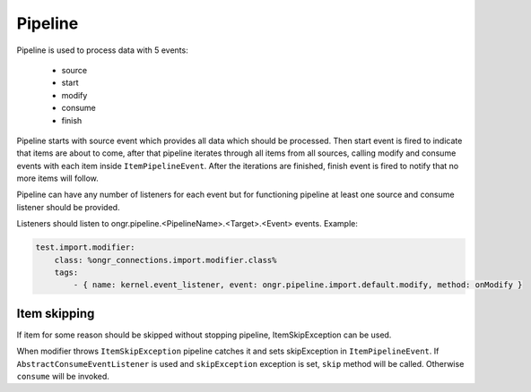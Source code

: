 Pipeline
========

Pipeline is used to process data with 5 events:

 - source
 - start
 - modify
 - consume
 - finish

Pipeline starts with source event which provides all data which should be processed.
Then start event is fired to indicate that items are about to come,
after that pipeline iterates through all items from all sources, calling modify and consume events
with each item inside ``ItemPipelineEvent``. After the iterations are finished, finish event is fired
to notify that no more items will follow.

Pipeline can have any number of listeners for each event but for functioning pipeline
at least one source and consume listener should be provided.

Listeners should listen to ongr.pipeline.<PipelineName>.<Target>.<Event> events.
Example:

.. code-block:: yaml

    test.import.modifier:
        class: %ongr_connections.import.modifier.class%
        tags:
            - { name: kernel.event_listener, event: ongr.pipeline.import.default.modify, method: onModify }
..

Item skipping
-------------
If item for some reason should be skipped without stopping pipeline, ItemSkipException can be used.

When modifier throws ``ItemSkipException`` pipeline catches it and sets skipException in ``ItemPipelineEvent``.
If ``AbstractConsumeEventListener`` is used and ``skipException`` exception is set, ``skip`` method will be called.
Otherwise ``consume`` will be invoked.
